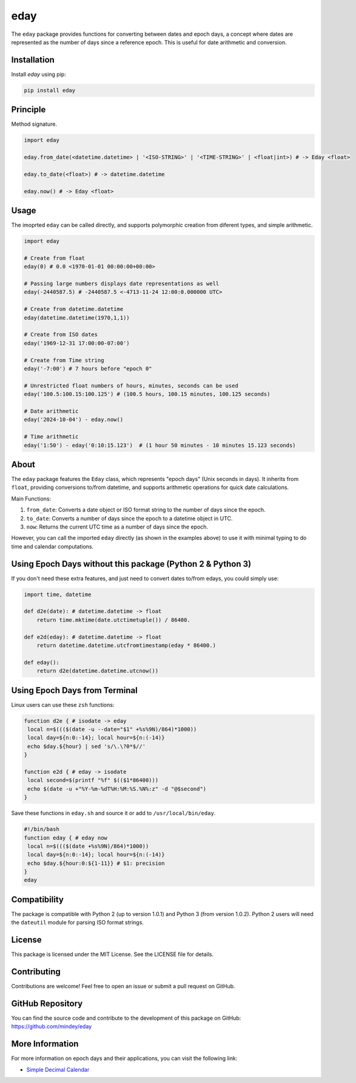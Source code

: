 eday
====

The ``eday`` package provides functions for converting between dates and epoch days, a concept where dates are represented as the number of days since a reference epoch. This is useful for date arithmetic and conversion.

Installation
------------

Install `eday` using pip:

.. code:: bash

    pip install eday

Principle
---------

Method signature.

.. code:: python

    import eday

    eday.from_date(<datetime.datetime> | '<ISO-STRING>' | '<TIME-STRING>' | <float|int>) # -> Eday <float>

    eday.to_date(<float>) # -> datetime.datetime

    eday.now() # -> Eday <float>

Usage
------

The imoprted ``eday`` can be called directly, and supports polymorphic creation from diferent types, and simple arithmetic.

.. code:: python

    import eday

    # Create from float
    eday(0) # 0.0 <1970-01-01 00:00:00+00:00>

    # Passing large numbers displays date representations as well
    eday(-2440587.5) # -2440587.5 <-4713-11-24 12:00:0.000000 UTC>

    # Create from datetime.datetime
    eday(datetime.datetime(1970,1,1))

    # Create from ISO dates
    eday('1969-12-31 17:00:00-07:00')

    # Create from Time string
    eday('-7:00') # 7 hours before "epoch 0"

    # Unrestricted float numbers of hours, minutes, seconds can be used
    eday('100.5:100.15:100.125') # (100.5 hours, 100.15 minutes, 100.125 seconds)

    # Date arithmetic
    eday('2024-10-04') - eday.now()

    # Time arithmetic
    eday('1:50') - eday('0:10:15.123')  # (1 hour 50 minutes - 10 minutes 15.123 seconds)


About
-----
The ``eday`` package features the ``Eday`` class, which represents "epoch days" (Unix seconds in days). It inherits from ``float``, providing conversions to/from datetime, and supports arithmetic operations for quick date calculations.

Main Functions:

1. ``from_date``: Converts a date object or ISO format string to the number of days since the epoch.
2. ``to_date``: Converts a number of days since the epoch to a datetime object in UTC.
3. ``now``: Returns the current UTC time as a number of days since the epoch.

However, you can call the imported ``eday`` directly (as shown in the examples above) to use it with minimal typing to do time and calendar computations.


Using Epoch Days without this package (Python 2 & Python 3)
-----------------------------------------------------------
If you don't need these extra features, and just need to convert dates to/from edays, you could simply use:

.. code:: python

    import time, datetime

    def d2e(date): # datetime.datetime -> float
        return time.mktime(date.utctimetuple()) / 86400.

    def e2d(eday): # datetime.datetime -> float
        return datetime.datetime.utcfromtimestamp(eday * 86400.)

    def eday():
        return d2e(datetime.datetime.utcnow())

Using Epoch Days from Terminal
-------------------------------

Linux users can use these ``zsh`` functions:

.. code-block:: bash

    function d2e { # isodate -> eday
     local n=$((($(date -u --date="$1" +%s%9N)/864)*1000))
     local day=${n:0:-14}; local hour=${n:(-14)}
     echo $day.${hour} | sed 's/\.\?0*$//'
    }

    function e2d { # eday -> isodate
     local second=$(printf "%f" $(($1*86400)))
     echo $(date -u +"%Y-%m-%dT%H:%M:%S.%N%:z" -d "@$second")
    }

Save these functions in ``eday.sh`` and source it or add to ``/usr/local/bin/eday``.

.. code-block:: bash

    #!/bin/bash
    function eday { # eday now
     local n=$((($(date +%s%9N)/864)*1000))
     local day=${n:0:-14}; local hour=${n:(-14)}
     echo $day.${hour:0:${1-11}} # $1: precision
    }
    eday

Compatibility
--------------

The package is compatible with Python 2 (up to version 1.0.1) and Python 3 (from version 1.0.2). Python 2 users will need the ``dateutil`` module for parsing ISO format strings.

License
-------

This package is licensed under the MIT License. See the LICENSE file for details.

Contributing
------------

Contributions are welcome! Feel free to open an issue or submit a pull request on GitHub.

GitHub Repository
------------------

You can find the source code and contribute to the development of this package on GitHub: https://github.com/mindey/eday

More Information
----------------

For more information on epoch days and their applications, you can visit the following link:

- `Simple Decimal Calendar <https://www.wefindx.com/event/17001/simple-decimal-calendar>`_
